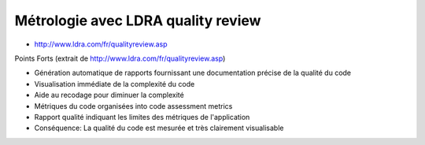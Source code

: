 
.. index::
   metrologie
   métriques

====================================
Métrologie avec  LDRA quality review
====================================

- http://www.ldra.com/fr/qualityreview.asp


Points Forts (extrait de http://www.ldra.com/fr/qualityreview.asp)

- Génération automatique de rapports fournissant une documentation précise de la
  qualité du code
- Visualisation immédiate de la complexité du code
- Aide au recodage pour diminuer la complexité
- Métriques du code organisées into code assessment metrics
- Rapport qualité indiquant les limites des métriques de l'application
- Conséquence: La qualité du code est mesurée et très clairement visualisable


